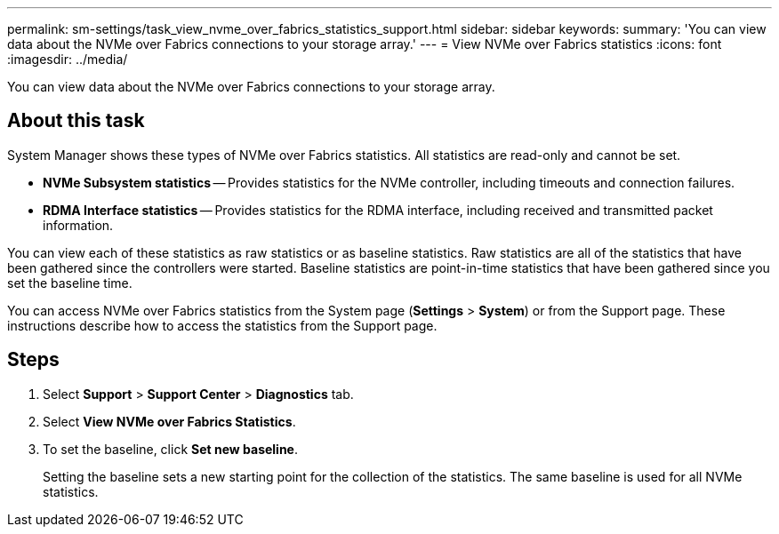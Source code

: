 ---
permalink: sm-settings/task_view_nvme_over_fabrics_statistics_support.html
sidebar: sidebar
keywords: 
summary: 'You can view data about the NVMe over Fabrics connections to your storage array.'
---
= View NVMe over Fabrics statistics
:icons: font
:imagesdir: ../media/

[.lead]
You can view data about the NVMe over Fabrics connections to your storage array.

== About this task

System Manager shows these types of NVMe over Fabrics statistics. All statistics are read-only and cannot be set.

* *NVMe Subsystem statistics* -- Provides statistics for the NVMe controller, including timeouts and connection failures.
* *RDMA Interface statistics* -- Provides statistics for the RDMA interface, including received and transmitted packet information.

You can view each of these statistics as raw statistics or as baseline statistics. Raw statistics are all of the statistics that have been gathered since the controllers were started. Baseline statistics are point-in-time statistics that have been gathered since you set the baseline time.

You can access NVMe over Fabrics statistics from the System page (*Settings* > *System*) or from the Support page. These instructions describe how to access the statistics from the Support page.

== Steps

. Select *Support* > *Support Center* > *Diagnostics* tab.
. Select *View NVMe over Fabrics Statistics*.
. To set the baseline, click *Set new baseline*.
+
Setting the baseline sets a new starting point for the collection of the statistics. The same baseline is used for all NVMe statistics.
